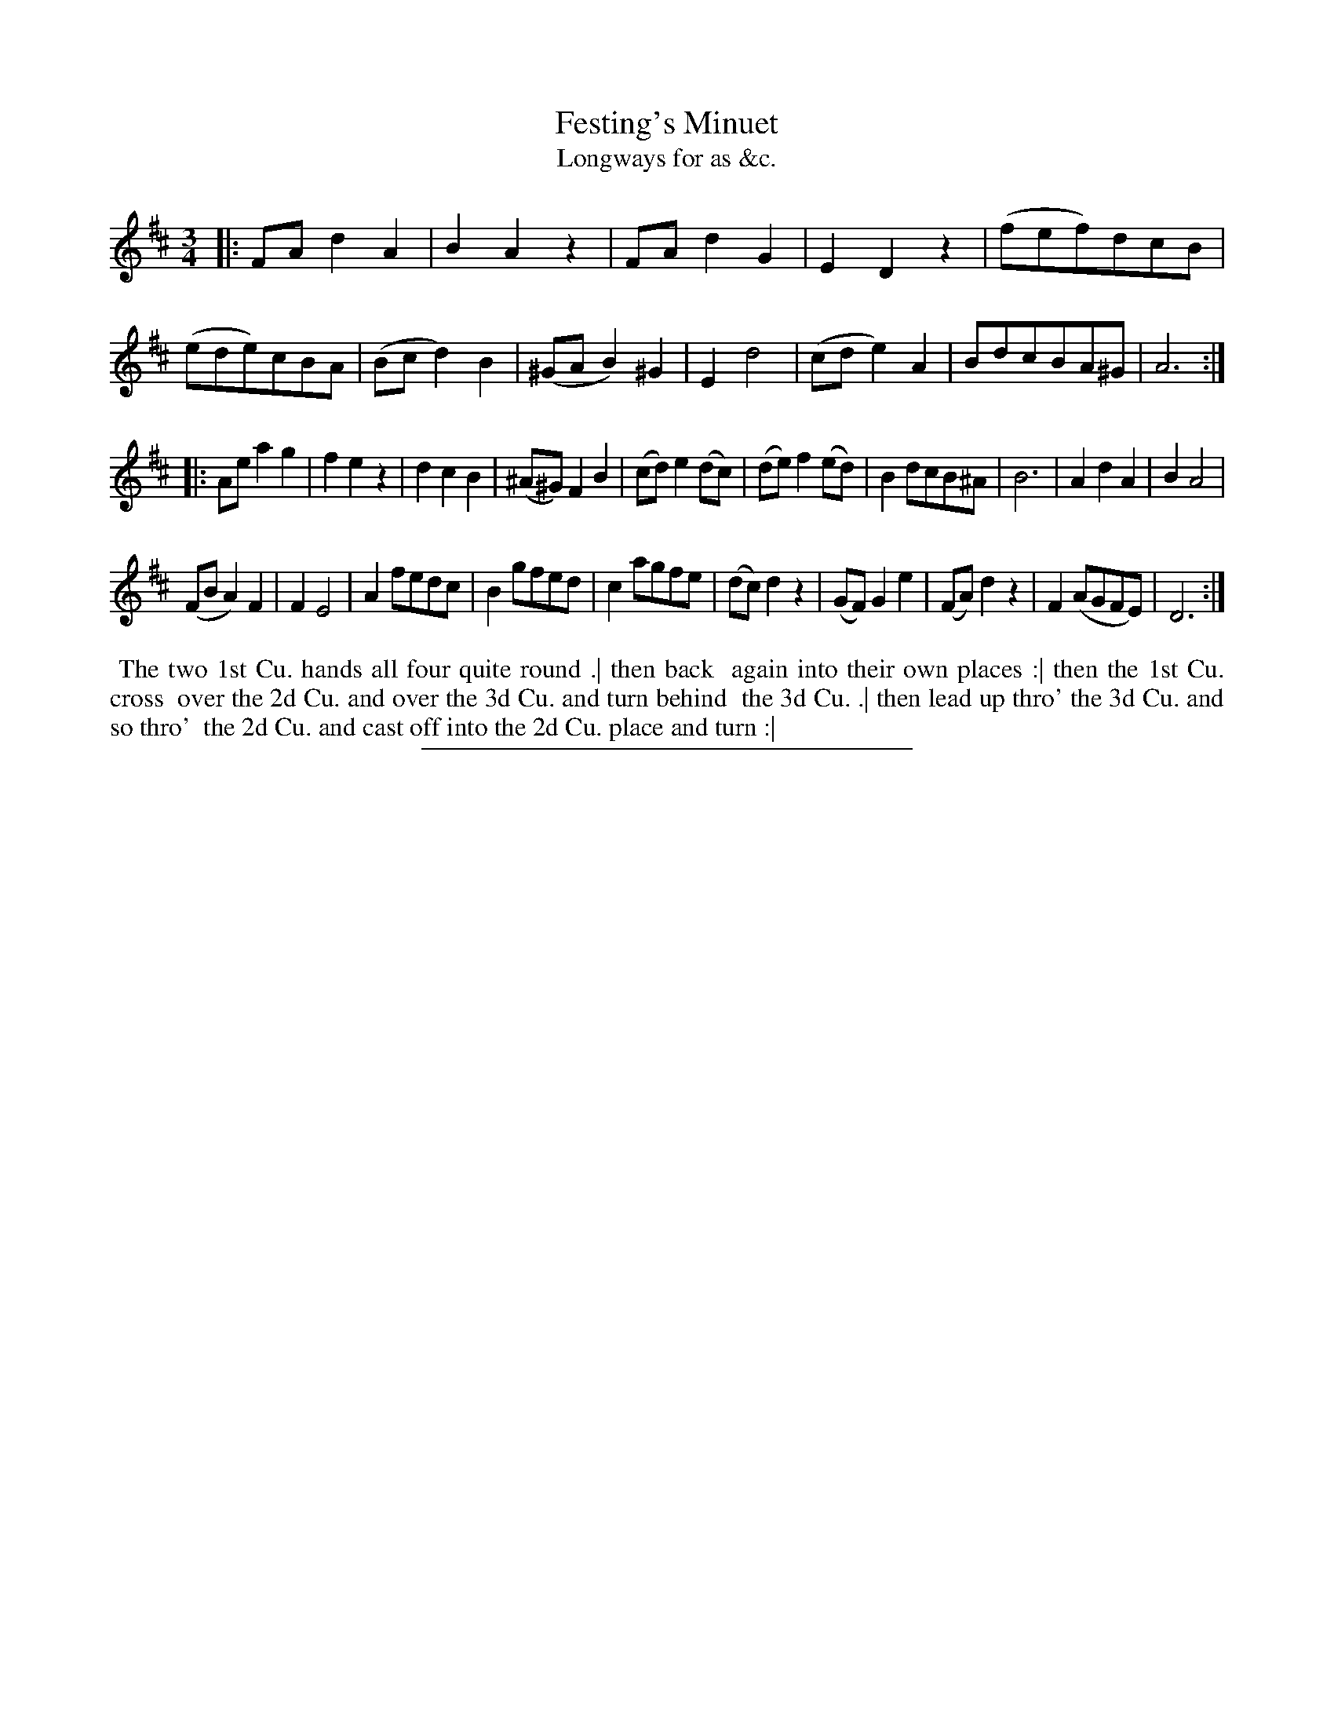 X: 175
T: Festing's Minuet
T: Longways for as &c.
%R: minuet
B: Daniel Wright "Wright's Compleat Collection of Celebrated Country Dances" 1740 p.88
S: http://library.efdss.org/cgi-bin/dancebooks.cgi
Z: 2014 John Chambers <jc:trillian.mit.edu>
N: The 2nd strain has initial repeat but no final repeat; fixed to match the dance.
M: 3/4
L: 1/8
K: D
% - - - - - - - - - - - - - - - - - - - - - - - - -
|:\
FAd2A2 | B2A2z2 | FAd2G2 | E2D2z2 |\
(fef)dcB | (ede)cBA | (Bcd2)B2 | (^GAB2)^G2 |\
E2d4 | (cde2)A2 | BdcBA^G | A6 :|
|:\
Aea2g2 | f2e2z2 | d2c2B2 | (^A^G)F2B2 |\
(cd)e2(dc) | (de)f2(ed) | B2dcB^A | B6 |\
A2d2A2 | B2A4 |
(FBA2)F2 | F2E4 |\
A2fedc | B2gfed | c2agfe | (dc)d2z2 |\
(GF)G2e2 | (FA)d2z2 | F2(AGFE) | D6 :|
% - - - - - - - - - - - - - - - - - - - - - - - - -
%%begintext align
%% The two 1st Cu. hands all four quite round .| then back
%% again into their own places :| then the 1st Cu. cross
%% over the 2d Cu. and over the 3d Cu. and turn behind
%% the 3d Cu. .| then lead up thro' the 3d Cu. and so thro'
%% the 2d Cu. and cast off into the 2d Cu. place and turn :|
%%endtext
% - - - - - - - - - - - - - - - - - - - - - - - - -
%%sep 2 4 300
